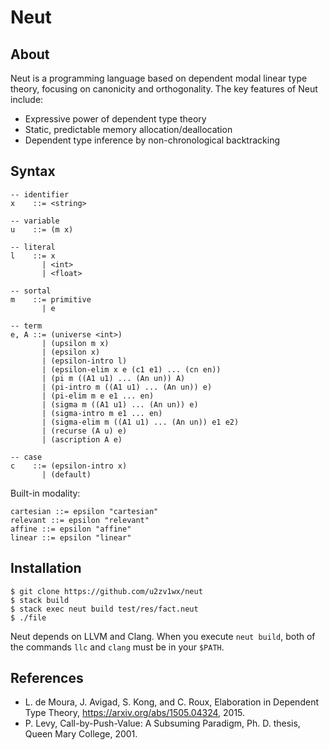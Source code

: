 * Neut

** About

Neut is a programming language based on dependent modal linear type theory, focusing on canonicity and orthogonality. The key features of Neut include:

- Expressive power of dependent type theory
- Static, predictable memory allocation/deallocation
- Dependent type inference by non-chronological backtracking

** Syntax

#+BEGIN_SRC
-- identifier
x    ::= <string>

-- variable
u    ::= (m x)

-- literal
l    ::= x
       | <int>
       | <float>

-- sortal
m    ::= primitive
       | e

-- term
e, A ::= (universe <int>)
       | (upsilon m x)
       | (epsilon x)
       | (epsilon-intro l)
       | (epsilon-elim x e (c1 e1) ... (cn en))
       | (pi m ((A1 u1) ... (An un)) A)
       | (pi-intro m ((A1 u1) ... (An un)) e)
       | (pi-elim m e e1 ... en)
       | (sigma m ((A1 u1) ... (An un)) e)
       | (sigma-intro m e1 ... en)
       | (sigma-elim m ((A1 u1) ... (An un)) e1 e2)
       | (recurse (A u) e)
       | (ascription A e)

-- case
c    ::= (epsilon-intro x)
       | (default)
#+END_SRC

Built-in modality:
#+BEGIN_SRC
cartesian ::= epsilon "cartesian"
relevant ::= epsilon "relevant"
affine ::= epsilon "affine"
linear ::= epsilon "linear"
#+END_SRC


** Installation

#+BEGIN_SRC
$ git clone https://github.com/u2zv1wx/neut
$ stack build
$ stack exec neut build test/res/fact.neut
$ ./file
#+END_SRC

Neut depends on LLVM and Clang. When you execute =neut build=, both of the commands =llc= and =clang= must be in your =$PATH=.

** References
- L. de Moura, J. Avigad, S. Kong, and C. Roux, Elaboration in Dependent Type Theory, [[https://arxiv.org/abs/1505.04324]], 2015.
- P. Levy, Call-by-Push-Value: A Subsuming Paradigm, Ph. D. thesis, Queen Mary College, 2001.
